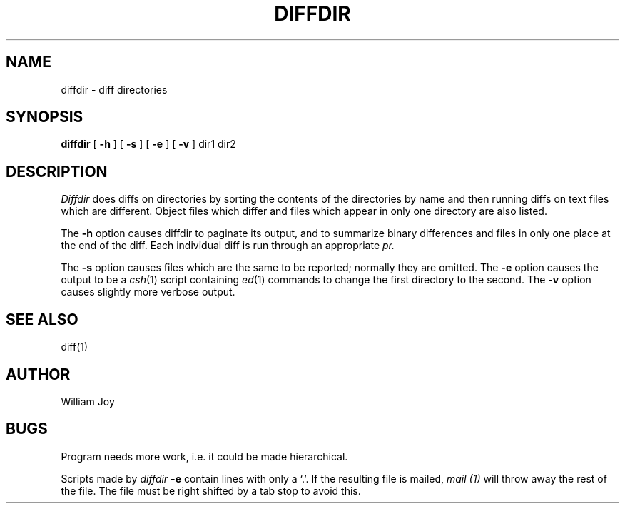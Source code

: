 .TH DIFFDIR 1 8/31/79
.UC
.SH NAME
diffdir \- diff directories
.SH SYNOPSIS
.B diffdir
[
.B \-h
] [
.B \-s
] [
.B \-e
] [
.B \-v
] dir1 dir2
.SH DESCRIPTION
.I Diffdir
does diffs on directories by sorting the contents of the directories by
name and then running diffs on text files which are different.
Object files which differ and files which appear in only one directory
are also listed.
.PP
The
.B \-h
option causes diffdir to paginate its output, and to summarize
binary differences and files in only one place at the end of the diff.
Each individual diff is run through an appropriate
.I pr.
.PP
The
.B \-s
option causes files which are the same to be reported;
normally they are omitted.
The
.B \-e
option causes the output to be a
.IR csh (1)
script containing
.IR ed (1)
commands to change the first directory to the second.
The
.B \-v
option causes slightly more verbose output.
.SH "SEE ALSO"
diff(1)
.SH AUTHOR
William Joy
.SH BUGS
Program needs more work, i.e. it could be made hierarchical.
.PP
Scripts made by
.I diffdir
.B \-e
contain lines with only a `.'.
If the resulting file is mailed,
.I mail (1)
will throw away the rest of the file.
The file must be right shifted by a tab stop to avoid this.
